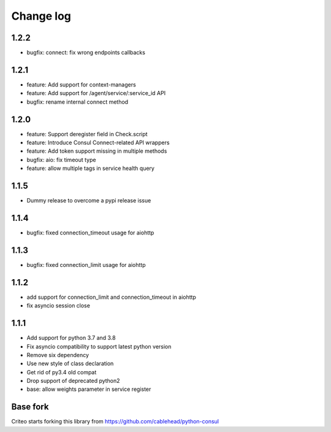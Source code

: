 Change log
==========

1.2.2
-----
* bugfix: connect: fix wrong endpoints callbacks

1.2.1
-----
* feature: Add support for context-managers
* feature: Add support for /agent/service/:service_id API
* bugfix: rename internal connect method

1.2.0
-----
* feature: Support deregister field in Check.script
* feature: Introduce Consul Connect-related API wrappers
* feature: Add token support missing in multiple methods
* bugfix: aio: fix timeout type
* feature: allow multiple tags in service health query

1.1.5
-----
* Dummy release to overcome a pypi release issue

1.1.4
-----
* bugfix: fixed connection_timeout usage for aiohttp

1.1.3
-----
* bugfix: fixed connection_limit usage for aiohttp

1.1.2
-----
* add support for connection_limit and connection_timeout in aiohttp
* fix asyncio session close

1.1.1
-----

* Add support for python 3.7 and 3.8
* Fix asyncio compatibility to support latest python version
* Remove six dependency
* Use new style of class declaration
* Get rid of py3.4 old compat
* Drop support of deprecated python2
* base: allow weights parameter in service register

Base fork
---------
Criteo starts forking this library from https://github.com/cablehead/python-consul

